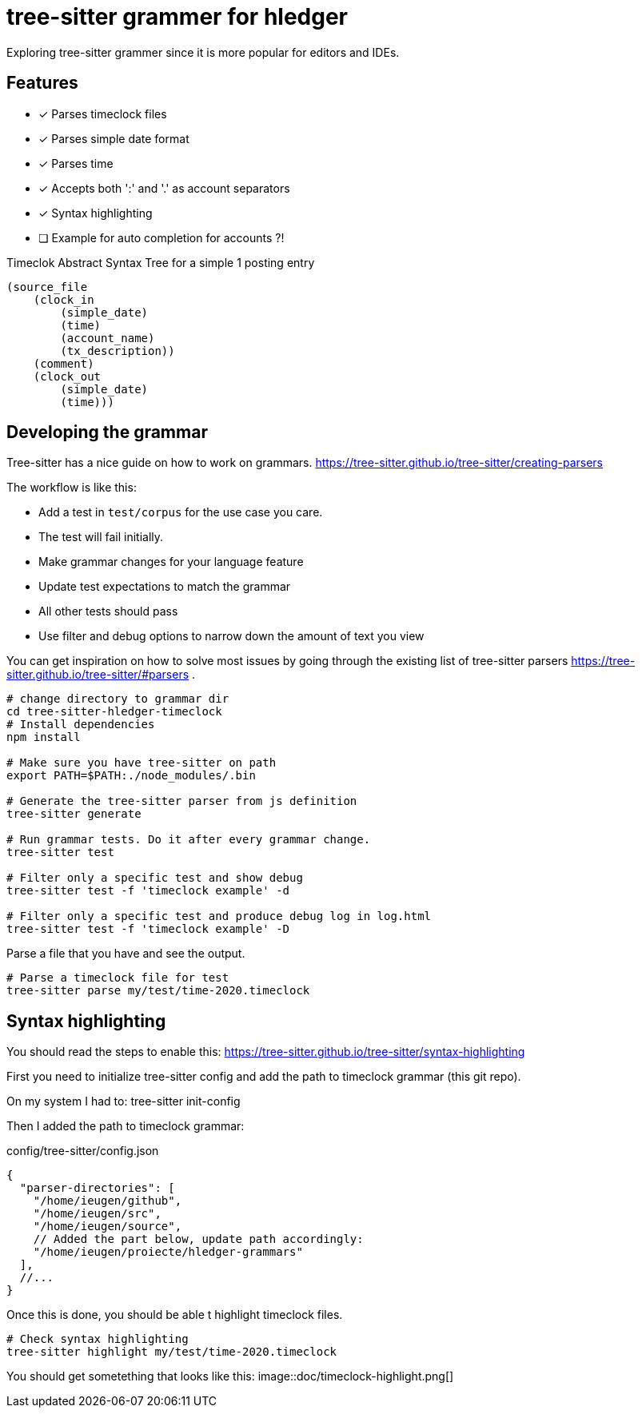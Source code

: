 = tree-sitter grammer for hledger

Exploring tree-sitter grammer since it is more popular for editors and IDEs.

== Features

- [x] Parses timeclock files
- [x] Parses simple date format
- [x] Parses time
- [x] Accepts both ':' and '.' as account separators
- [x] Syntax highlighting
- [ ] Example for auto completion for accounts ?!


.Timeclok Abstract Syntax Tree for a simple 1 posting entry
[source,scheme]
--
(source_file
    (clock_in
        (simple_date)
        (time)
        (account_name)
        (tx_description))
    (comment)
    (clock_out
        (simple_date)
        (time)))
--


== Developing the grammar


Tree-sitter has a nice guide on how to work on grammars.
https://tree-sitter.github.io/tree-sitter/creating-parsers

The workflow is like this:

- Add a test in `test/corpus` for the use case you care.
- The test will fail initially.
- Make grammar changes for your language feature
- Update test expectations to match the grammar
- All other tests should pass
- Use filter and debug options to narrow down the amount of text you view

You can get inspiration on how to solve most issues by going through the existing list of tree-sitter parsers https://tree-sitter.github.io/tree-sitter/#parsers .


[source,shell]
--

# change directory to grammar dir
cd tree-sitter-hledger-timeclock
# Install dependencies
npm install

# Make sure you have tree-sitter on path
export PATH=$PATH:./node_modules/.bin

# Generate the tree-sitter parser from js definition
tree-sitter generate

# Run grammar tests. Do it after every grammar change.
tree-sitter test

# Filter only a specific test and show debug
tree-sitter test -f 'timeclock example' -d

# Filter only a specific test and produce debug log in log.html
tree-sitter test -f 'timeclock example' -D
--

Parse a file that you have and see the output.

[source,shell]
--
# Parse a timeclock file for test
tree-sitter parse my/test/time-2020.timeclock
--

== Syntax highlighting

You should read the steps to enable this: https://tree-sitter.github.io/tree-sitter/syntax-highlighting

First you need to initialize tree-sitter config and add the path to timeclock grammar (this git repo).

On my system I had to:
    tree-sitter init-config

Then I added the path to timeclock grammar:

.config/tree-sitter/config.json
[source,json]
--
{
  "parser-directories": [
    "/home/ieugen/github",
    "/home/ieugen/src",
    "/home/ieugen/source",
    // Added the part below, update path accordingly:
    "/home/ieugen/proiecte/hledger-grammars"
  ],
  //...
}
--

Once this is done, you should be able t highlight timeclock files.

[source,shell]
--
# Check syntax highlighting
tree-sitter highlight my/test/time-2020.timeclock
--

You should get sometething that looks like this:
image::doc/timeclock-highlight.png[]

